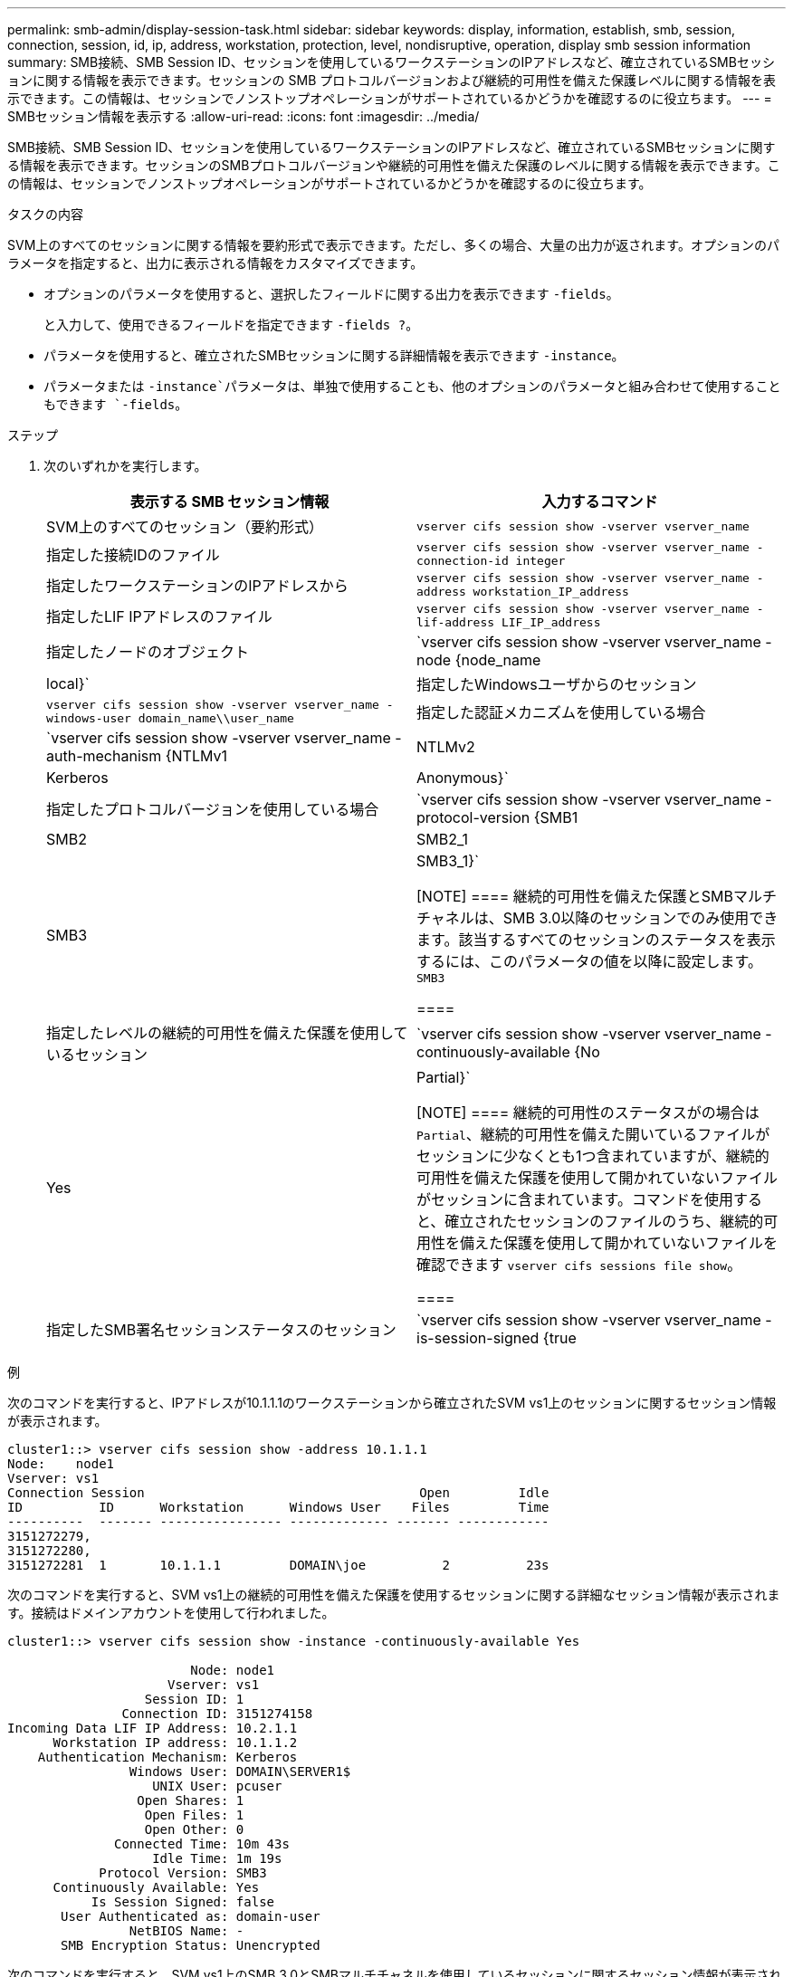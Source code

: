---
permalink: smb-admin/display-session-task.html 
sidebar: sidebar 
keywords: display, information, establish, smb, session, connection, session, id, ip, address, workstation, protection, level, nondisruptive, operation, display smb session information 
summary: SMB接続、SMB Session ID、セッションを使用しているワークステーションのIPアドレスなど、確立されているSMBセッションに関する情報を表示できます。セッションの SMB プロトコルバージョンおよび継続的可用性を備えた保護レベルに関する情報を表示できます。この情報は、セッションでノンストップオペレーションがサポートされているかどうかを確認するのに役立ちます。 
---
= SMBセッション情報を表示する
:allow-uri-read: 
:icons: font
:imagesdir: ../media/


[role="lead"]
SMB接続、SMB Session ID、セッションを使用しているワークステーションのIPアドレスなど、確立されているSMBセッションに関する情報を表示できます。セッションのSMBプロトコルバージョンや継続的可用性を備えた保護のレベルに関する情報を表示できます。この情報は、セッションでノンストップオペレーションがサポートされているかどうかを確認するのに役立ちます。

.タスクの内容
SVM上のすべてのセッションに関する情報を要約形式で表示できます。ただし、多くの場合、大量の出力が返されます。オプションのパラメータを指定すると、出力に表示される情報をカスタマイズできます。

* オプションのパラメータを使用すると、選択したフィールドに関する出力を表示できます `-fields`。
+
と入力して、使用できるフィールドを指定できます `-fields ?`。

* パラメータを使用すると、確立されたSMBセッションに関する詳細情報を表示できます `-instance`。
* パラメータまたは `-instance`パラメータは、単独で使用することも、他のオプションのパラメータと組み合わせて使用することもできます `-fields`。


.ステップ
. 次のいずれかを実行します。
+
|===
| 表示する SMB セッション情報 | 入力するコマンド 


 a| 
SVM上のすべてのセッション（要約形式）
 a| 
`vserver cifs session show -vserver vserver_name`



 a| 
指定した接続IDのファイル
 a| 
`vserver cifs session show -vserver vserver_name -connection-id integer`



 a| 
指定したワークステーションのIPアドレスから
 a| 
`vserver cifs session show -vserver vserver_name -address workstation_IP_address`



 a| 
指定したLIF IPアドレスのファイル
 a| 
`vserver cifs session show -vserver vserver_name -lif-address LIF_IP_address`



 a| 
指定したノードのオブジェクト
 a| 
`vserver cifs session show -vserver vserver_name -node {node_name|local}`



 a| 
指定したWindowsユーザからのセッション
 a| 
`vserver cifs session show -vserver vserver_name -windows-user domain_name\\user_name`



 a| 
指定した認証メカニズムを使用している場合
 a| 
`vserver cifs session show -vserver vserver_name -auth-mechanism {NTLMv1|NTLMv2|Kerberos|Anonymous}`



 a| 
指定したプロトコルバージョンを使用している場合
 a| 
`vserver cifs session show -vserver vserver_name -protocol-version {SMB1|SMB2|SMB2_1|SMB3|SMB3_1}`

[NOTE]
====
継続的可用性を備えた保護とSMBマルチチャネルは、SMB 3.0以降のセッションでのみ使用できます。該当するすべてのセッションのステータスを表示するには、このパラメータの値を以降に設定します。 `SMB3`

====


 a| 
指定したレベルの継続的可用性を備えた保護を使用しているセッション
 a| 
`vserver cifs session show -vserver vserver_name -continuously-available {No|Yes|Partial}`

[NOTE]
====
継続的可用性のステータスがの場合は `Partial`、継続的可用性を備えた開いているファイルがセッションに少なくとも1つ含まれていますが、継続的可用性を備えた保護を使用して開かれていないファイルがセッションに含まれています。コマンドを使用すると、確立されたセッションのファイルのうち、継続的可用性を備えた保護を使用して開かれていないファイルを確認できます `vserver cifs sessions file show`。

====


 a| 
指定したSMB署名セッションステータスのセッション
 a| 
`vserver cifs session show -vserver vserver_name -is-session-signed {true|false}`

|===


.例
次のコマンドを実行すると、IPアドレスが10.1.1.1のワークステーションから確立されたSVM vs1上のセッションに関するセッション情報が表示されます。

[listing]
----
cluster1::> vserver cifs session show -address 10.1.1.1
Node:    node1
Vserver: vs1
Connection Session                                    Open         Idle
ID          ID      Workstation      Windows User    Files         Time
----------  ------- ---------------- ------------- ------- ------------
3151272279,
3151272280,
3151272281  1       10.1.1.1         DOMAIN\joe          2          23s
----
次のコマンドを実行すると、SVM vs1上の継続的可用性を備えた保護を使用するセッションに関する詳細なセッション情報が表示されます。接続はドメインアカウントを使用して行われました。

[listing]
----
cluster1::> vserver cifs session show -instance -continuously-available Yes

                        Node: node1
                     Vserver: vs1
                  Session ID: 1
               Connection ID: 3151274158
Incoming Data LIF IP Address: 10.2.1.1
      Workstation IP address: 10.1.1.2
    Authentication Mechanism: Kerberos
                Windows User: DOMAIN\SERVER1$
                   UNIX User: pcuser
                 Open Shares: 1
                  Open Files: 1
                  Open Other: 0
              Connected Time: 10m 43s
                   Idle Time: 1m 19s
            Protocol Version: SMB3
      Continuously Available: Yes
           Is Session Signed: false
       User Authenticated as: domain-user
                NetBIOS Name: -
       SMB Encryption Status: Unencrypted
----
次のコマンドを実行すると、SVM vs1上のSMB 3.0とSMBマルチチャネルを使用しているセッションに関するセッション情報が表示されます。この例では、ユーザはLIF IPアドレスを使用してSMB 3.0対応のクライアントからこの共有に接続しています。そのため、認証メカニズムはデフォルトのNTLMv2になっています。継続的可用性を備えた保護を使用して接続するには、Kerberos認証を使用して接続を確立する必要があります。

[listing]
----
cluster1::> vserver cifs session show -instance -protocol-version SMB3

                        Node: node1
                     Vserver: vs1
                  Session ID: 1
              **Connection IDs: 3151272607,31512726078,3151272609
            Connection Count: 3**
Incoming Data LIF IP Address: 10.2.1.2
      Workstation IP address: 10.1.1.3
    Authentication Mechanism: NTLMv2
                Windows User: DOMAIN\administrator
                   UNIX User: pcuser
                 Open Shares: 1
                  Open Files: 0
                  Open Other: 0
              Connected Time: 6m 22s
                   Idle Time: 5m 42s
            Protocol Version: SMB3
      Continuously Available: No
           Is Session Signed: false
       User Authenticated as: domain-user
                NetBIOS Name: -
       SMB Encryption Status: Unencrypted
----
.関連情報
xref:display-open-files-task.adoc[開いているSMBファイルに関する情報の表示]

